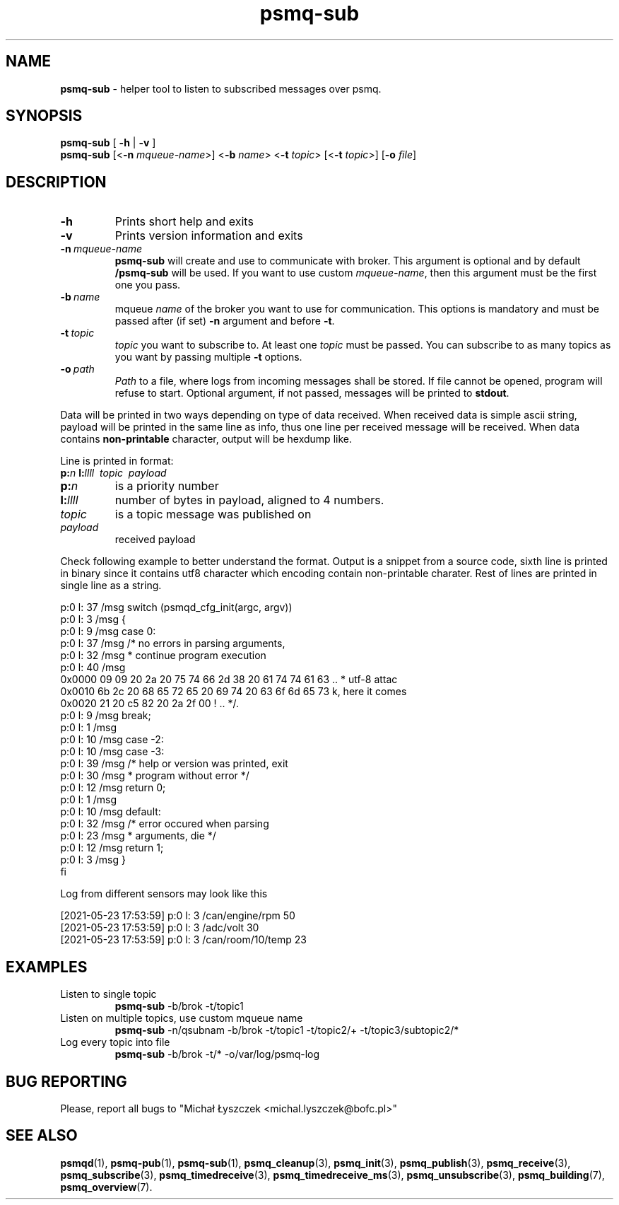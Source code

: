 .TH "psmq-sub" "1" "23 May 2021 (v0.2.1)" "bofc.pl"
.SH NAME
.PP
.B psmq-sub
- helper tool to listen to subscribed messages over psmq.
.SH SYNOPSIS
.PP
.B psmq-sub
[
.B -h
|
.B -v
]
.br
.B psmq-sub
.RB [< -n
.IR mqueue-name >]
.RB < -b
.IR name >
.RB < -t
.IR topic >
.RB [< -t
.IR topic >]
.RB [ -o
.IR file ]
.SH DESCRIPTION
.TP
.B -h
Prints short help and exits
.TP
.B -v
Prints version information and exits
.TP
.BI -n\  mqueue-name
.B psmq-sub
will create and use to communicate with broker.
This argument is optional and by default
.B /psmq-sub
will be used.
If you want to use custom
.IR mqueue-name ,
then this argument must be the first one you pass.
.TP
.BI -b\  name
mqueue
.I name
of the broker you want to use for communication.
This options is mandatory and must be passed after (if set)
.B -n
argument and before
.BR -t .
.TP
.BI -t\  topic
.I topic
you want to subscribe to.
At least one
.I topic
must be passed.
You can subscribe to as many topics as you want by passing multiple
.B -t
options.
.TP
.BI -o\  path
.I Path
to a file, where logs from incoming messages shall be stored.
If file cannot be opened, program will refuse to start.
Optional argument, if not passed, messages will be printed to
.BR stdout .
.PP
Data will be printed in two ways depending on type of data received.
When received data is simple ascii string, payload will be printed
in the same line as info, thus one line per received message will
be received.
When data contains
.B non-printable
character, output will be hexdump like.
.PP
Line is printed in format:
.br
.BI p: n
.BI l: llll
.I \ topic
.I \ payload
.TP
.BI p: n
is a priority number
.TP
.BI l: llll
number of bytes in payload, aligned to 4 numbers.
.TP
.I topic
is a topic message was published on
.TP
.I payload
received payload
.PP
Check following example to better understand the format.
Output is a snippet from a source code, sixth line is printed in binary
since it contains utf8 character which encoding contain non-printable
charater.
Rest of lines are printed in single line as a string.
.PP
.nf
p:0 l:  37  /msg        switch (psmqd_cfg_init(argc, argv))
p:0 l:   3  /msg        {
p:0 l:   9  /msg        case 0:
p:0 l:  37  /msg                /* no errors in parsing arguments,
p:0 l:  32  /msg                 * continue program execution
p:0 l:  40  /msg
0x0000  09 09 20 2a 20 75 74 66 2d 38 20 61 74 74 61 63  .. * utf-8 attac
0x0010  6b 2c 20 68 65 72 65 20 69 74 20 63 6f 6d 65 73  k, here it comes
0x0020  21 20 c5 82 20 2a 2f 00                          ! .. */.
p:0 l:   9  /msg                break;
p:0 l:   1  /msg
p:0 l:  10  /msg        case -2:
p:0 l:  10  /msg        case -3:
p:0 l:  39  /msg                /* help or version was printed, exit
p:0 l:  30  /msg                 * program without error */
p:0 l:  12  /msg                return 0;
p:0 l:   1  /msg
p:0 l:  10  /msg        default:
p:0 l:  32  /msg                /* error occured when parsing
p:0 l:  23  /msg                 * arguments, die */
p:0 l:  12  /msg                return 1;
p:0 l:   3  /msg        }
fi
.PP
Log from different sensors may look like this
.PP
.nf
[2021-05-23 17:53:59] p:0 l:   3  /can/engine/rpm  50
[2021-05-23 17:53:59] p:0 l:   3  /adc/volt  30
[2021-05-23 17:53:59] p:0 l:   3  /can/room/10/temp  23
.fi
.SH EXAMPLES
.TP
Listen to single topic
.B psmq-sub
-b/brok -t/topic1
.TP
Listen on multiple topics, use custom mqueue name
.B psmq-sub
-n/qsubnam -b/brok -t/topic1 -t/topic2/+ -t/topic3/subtopic2/*
.TP
Log every topic into file
.B psmq-sub
-b/brok -t/* -o/var/log/psmq-log
.SH "BUG REPORTING"
.PP
Please, report all bugs to "Michał Łyszczek <michal.lyszczek@bofc.pl>"
.SH "SEE ALSO"
.PP
.BR psmqd (1),
.BR psmq-pub (1),
.BR psmq-sub (1),
.BR psmq_cleanup (3),
.BR psmq_init (3),
.BR psmq_publish (3),
.BR psmq_receive (3),
.BR psmq_subscribe (3),
.BR psmq_timedreceive (3),
.BR psmq_timedreceive_ms (3),
.BR psmq_unsubscribe (3),
.BR psmq_building (7),
.BR psmq_overview (7).

